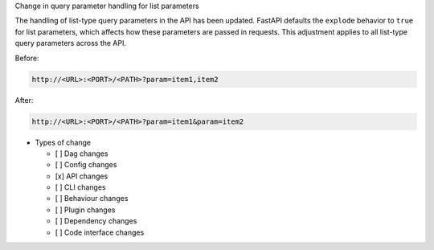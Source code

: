 Change in query parameter handling for list parameters

The handling of list-type query parameters in the API has been updated.
FastAPI defaults the ``explode`` behavior to ``true`` for list parameters,
which affects how these parameters are passed in requests.
This adjustment applies to all list-type query parameters across the API.

Before:

.. code-block::

  http://<URL>:<PORT>/<PATH>?param=item1,item2

After:

.. code-block::

  http://<URL>:<PORT>/<PATH>?param=item1&param=item2

* Types of change

  * [ ] Dag changes
  * [ ] Config changes
  * [x] API changes
  * [ ] CLI changes
  * [ ] Behaviour changes
  * [ ] Plugin changes
  * [ ] Dependency changes
  * [ ] Code interface changes
